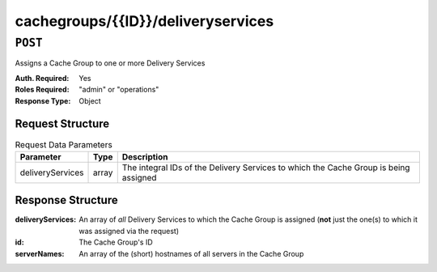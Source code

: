 ..
..
.. Licensed under the Apache License, Version 2.0 (the "License");
.. you may not use this file except in compliance with the License.
.. You may obtain a copy of the License at
..
..     http://www.apache.org/licenses/LICENSE-2.0
..
.. Unless required by applicable law or agreed to in writing, software
.. distributed under the License is distributed on an "AS IS" BASIS,
.. WITHOUT WARRANTIES OR CONDITIONS OF ANY KIND, either express or implied.
.. See the License for the specific language governing permissions and
.. limitations under the License.
..

.. _to-api-cachegroups-id-deliveryservices:

***********************************
cachegroups/{{ID}}/deliveryservices
***********************************

``POST``
========
Assigns a Cache Group to one or more Delivery Services

:Auth. Required: Yes
:Roles Required: "admin" or "operations"
:Response Type:  Object

Request Structure
-----------------
.. table::Request Path Parameters

	+------------------+----------+------------------------------------------------------------------------------+
	|      Name        | Required |           Description                                                        |
	+==================+==========+==============================================================================+
	|      id          |   yes    | The integral, unique identifier of the Cache Group being assigned            |
	+------------------+----------+------------------------------------------------------------------------------+

.. table:: Request Data Parameters

	+------------------+----------+--------------------------------------------------------------------------------------+
	|    Parameter     |   Type   |           Description                                                                |
	+==================+==========+======================================================================================+
	| deliveryServices |  array   | The integral IDs of the Delivery Services to which the Cache Group is being assigned |
	+------------------+----------+--------------------------------------------------------------------------------------+

Response Structure
------------------
:deliveryServices: An array of *all* Delivery Services to which the Cache Group is assigned (**not** just the one(s) to which it was assigned via the request)
:id:               The Cache Group's ID
:serverNames:      An array of the (short) hostnames of all servers in the Cache Group

.. code-block:: json
	:caption: Response Example

	{ "alerts": [
		{
			"text": "Delivery services successfully assigned to all the servers of cache group 7.",
			"level": "success"
		}
	],
	"response": {
		"id": 7,
		"serverNames": [ "edge" ],
		"deliveryServices": [ 1 ]
	}}

